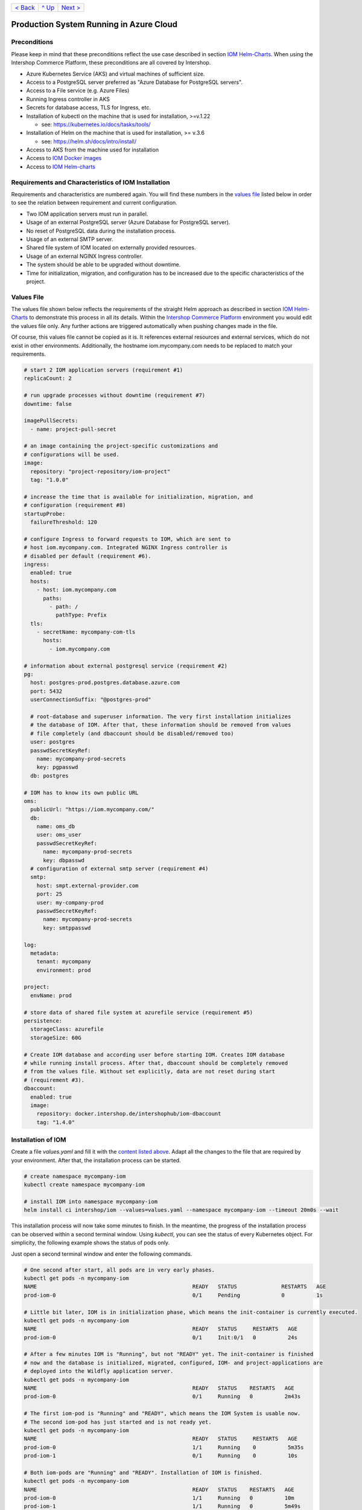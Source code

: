 +---------------------+-----------------+-------------------------+
|`< Back              |`^ Up            |`Next >                  |
|<ExampleDemo.rst>`_  |<../README.rst>`_|<ParametersIOM.rst>`_    |
+---------------------+-----------------+-------------------------+

Production System Running in Azure Cloud
****************************************

Preconditions
=============

Please keep in mind that these preconditions reflect the use case described in section `IOM Helm-Charts <TODO>`_. When using the Intershop Commerce Platform, these preconditions are all covered by Intershop.

* Azure Kubernetes Service (AKS) and virtual machines of sufficient size. 
* Access to a PostgreSQL server preferred as "Azure Database for PostgreSQL servers".
* Access to a File service (e.g. Azure Files)
* Running Ingress controller in AKS
* Secrets for database access, TLS for Ingress, etc.
* Installation of kubectl on the machine that is used for installation, >=v.1.22

  * see: https://kubernetes.io/docs/tasks/tools/
* Installation of Helm on the machine that is used for installation, >= v.3.6

  * see: https://helm.sh/docs/intro/install/
* Access to AKS from the machine used for installation
* Access to `IOM Docker images <TODO>`_
* Access to `IOM Helm-charts <TODO>`_

Requirements and Characteristics of IOM Installation
====================================================

Requirements and characteristics are numbered again. You will find these numbers in the `values file <TODO>`_ listed below in order to see the relation between requirement and current configuration.

* Two IOM application servers must run in parallel.
* Usage of an external PostgreSQL server (Azure Database for PostgreSQL server).
* No reset of PostgreSQL data during the installation process. 
* Usage of an external SMTP server.
* Shared file system of IOM located on externally provided resources.
* Usage of an external NGINX Ingress controller.
* The system should be able to be upgraded without downtime.
* Time for initialization, migration, and configuration has to be increased due to the specific characteristics of the project.

Values File
===========

The values file shown below reflects the requirements of the straight Helm approach as described in section `IOM Helm-Charts <TODO>`_ to demonstrate this process in all its details. Within the `Intershop Commerce Platform <TODO>`_ environment you would edit the values file only. Any further actions are triggered automatically when pushing changes made in the file.

Of course, this values file cannot be copied as it is. It references external resources and external services, which do not exist in other environments. Additionally, the hostname iom.mycompany.com needs to be replaced to match your requirements.

.. code-block:: yaml

  # start 2 IOM application servers (requirement #1)
  replicaCount: 2

  # run upgrade processes without downtime (requirement #7)
  downtime: false

  imagePullSecrets:
    - name: project-pull-secret

  # an image containing the project-specific customizations and 
  # configurations will be used.
  image:
    repository: "project-repository/iom-project"
    tag: "1.0.0"

  # increase the time that is available for initialization, migration, and
  # configuration (requirement #8)
  startupProbe:
    failureThreshold: 120

  # configure Ingress to forward requests to IOM, which are sent to 
  # host iom.mycompany.com. Integrated NGINX Ingress controller is
  # disabled per default (requirement #6).
  ingress:
    enabled: true
    hosts:
      - host: iom.mycompany.com
        paths: 
          - path: /
            pathType: Prefix
    tls:
      - secretName: mycompany-com-tls
        hosts:
          - iom.mycompany.com

  # information about external postgresql service (requirement #2)
  pg:
    host: postgres-prod.postgres.database.azure.com
    port: 5432
    userConnectionSuffix: "@postgres-prod"

    # root-database and superuser information. The very first installation initializes
    # the database of IOM. After that, these information should be removed from values
    # file completely (and dbaccount should be disabled/removed too)
    user: postgres
    passwdSecretKeyRef:
      name: mycompany-prod-secrets
      key: pgpasswd
    db: postgres

  # IOM has to know its own public URL
  oms:
    publicUrl: "https://iom.mycompany.com/"
    db:
      name: oms_db
      user: oms_user
      passwdSecretKeyRef:
        name: mycompany-prod-secrets
        key: dbpasswd
    # configuration of external smtp server (requirement #4)
    smtp:
      host: smpt.external-provider.com
      port: 25
      user: my-company-prod
      passwdSecretKeyRef:
        name: mycompany-prod-secrets
        key: smtppasswd

  log:
    metadata:
      tenant: mycompany
      environment: prod

  project:
    envName: prod

  # store data of shared file system at azurefile service (requirement #5)
  persistence:
    storageClass: azurefile
    storageSize: 60G

  # Create IOM database and according user before starting IOM. Creates IOM database
  # while running install process. After that, dbaccount should be completely removed
  # from the values file. Without set explicitly, data are not reset during start
  # (requirement #3).
  dbaccount:
    enabled: true
    image:
      repository: docker.intershop.de/intershophub/iom-dbaccount
      tag: "1.4.0"

Installation of IOM
===================

Create a file *values.yaml* and fill it with the `content listed above <TODO>`_. Adapt all the changes to the file that are required by your environment. After that, the installation process can be started.

.. code-block:: shell

  # create namespace mycompany-iom
  kubectl create namespace mycompany-iom
 
  # install IOM into namespace mycompany-iom
  helm install ci intershop/iom --values=values.yaml --namespace mycompany-iom --timeout 20m0s --wait		

This installation process will now take some minutes to finish. In the meantime, the progress of the installation process can be observed within a second terminal window. Using *kubectl*, you can see the status of every Kubernetes object. For simplicity, the following example shows the status of pods only.

Just open a second terminal window and enter the following commands.

.. code-block::

  # One second after start, all pods are in very early phases.
  kubectl get pods -n mycompany-iom
  NAME                                                 READY   STATUS              RESTARTS   AGE
  prod-iom-0                                           0/1     Pending             0          1s

  # Little bit later, IOM is in initialization phase, which means the init-container is currently executed.
  kubectl get pods -n mycompany-iom
  NAME                                                 READY   STATUS     RESTARTS   AGE
  prod-iom-0                                           0/1     Init:0/1   0          24s

  # After a few minutes IOM is "Running", but not "READY" yet. The init-container is finished
  # now and the database is initialized, migrated, configured, IOM- and project-applications are 
  # deployed into the Wildfly application server.
  kubectl get pods -n mycompany-iom
  NAME                                                 READY   STATUS    RESTARTS   AGE
  prod-iom-0                                           0/1     Running   0          2m43s

  # The first iom-pod is "Running" and "READY", which means the IOM System is usable now.
  # The second iom-pod has just started and is not ready yet.
  kubectl get pods -n mycompany-iom
  NAME                                                 READY   STATUS     RESTARTS   AGE
  prod-iom-0                                           1/1     Running    0          5m35s
  prod-iom-1                                           0/1     Running    0          10s

  # Both iom-pods are "Running" and "READY". Installation of IOM is finished.
  kubectl get pods -n mycompany-iom
  NAME                                                 READY   STATUS    RESTARTS   AGE
  prod-iom-0                                           1/1     Running   0          10m
  prod-iom-1                                           1/1     Running   0          5m49s

When all pods are *Running* and *Ready*, the installation process has finished. You should check the first terminal window where the installation process was started.

Upgrade of IOM
==============

Now we repeat the upgrade process, which was already shown in the `previous example <TODO>`_. This simple example was chosen because from a *Helm* perspective, the rollout of any change in values or charts is an upgrade process. The process is identical, no matter if only a simple value is changed or if new Docker images of a new IOM release are rolled out.

Also setting the *downtime* parameter (see: `Restrictions on Upgrade <TODO>`_) is considered. A change of a log-level is an uncritical change which can be applied without downtime. Since we have more than one IOM application server, the upgrade process can now be executed without downtime.

Add the following lines to the *values.yaml*:

.. code-block:: yaml

  log:
    level:
      quartz: INFO

These changes are now rolled out by running the *Helm* upgrade process to the existing IOM installation. Start the process within a terminal window.

.. code-block: shell

  helm upgrade ci intershop/iom --values=values.yaml --namespace mycompany-iom --timeout 20m0s --wait

The upgrade process will take some minutes before being finished.

In the `previous section <TODO>`_ you may have noticed that the behavior of pods during the installation process is identical no matter which Kubernetes environment was used (Docker Desktop, AKS). The same applies to the upgrade process. For this reason, the box "Observe progress" will be skipped in the current section.

Uninstall IOM
=============

The last process demonstrates how to uninstall IOM. Please keep in mind that the uninstall process only covers the objects defined in IOM Helm-charts. In the current production example many external resources and external services are referenced. These resources and services remain untouched by the uninstall process of IOM.

.. code-block:: shell

  # uninstall IOM release
  helm uninstall prod -n mycompany-iom
  release "prod" uninstalled
  
  # delete Kubernetes namespace used for IOM
  kubectl delete namespace mycompany-iom
  namespace "mycompany-iom" deleted

+---------------------+-----------------+-------------------------+
|`< Back              |`^ Up            |`Next >                  |
|<ExampleDemo.rst>`_  |<../README.rst>`_|<ParametersIOM.rst>`_    |
+---------------------+-----------------+-------------------------+
